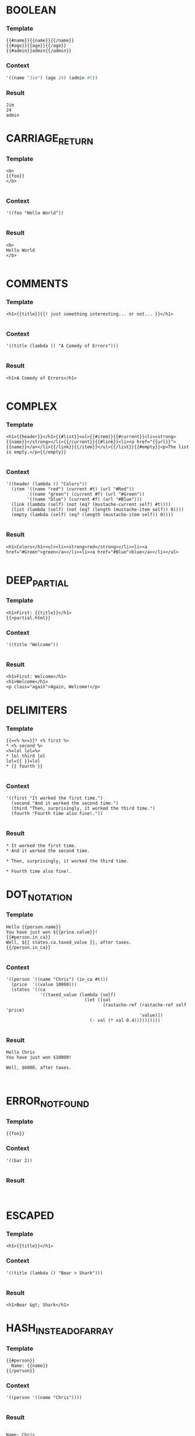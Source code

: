 
* BOOLEAN
*** Template
#+BEGIN_EXAMPLE
{{#name}}{{name}}{{/name}}
{{#age}}{{age}}{{/age}}
{{#admin}}admin{{/admin}}
#+END_EXAMPLE
*** Context
#+BEGIN_SRC scheme
'((name "Jim") (age 24) (admin #t))

#+END_SRC
*** Result
#+BEGIN_EXAMPLE
Jim
24
admin
#+END_EXAMPLE


* CARRIAGE_RETURN
*** Template
#+BEGIN_EXAMPLE
<b>
{{foo}}
</b>

#+END_EXAMPLE
*** Context
#+BEGIN_SRC racket
'((foo "Hello World"))

#+END_SRC
*** Result
#+BEGIN_EXAMPLE
<b>
Hello World
</b>

#+END_EXAMPLE


* COMMENTS
*** Template
#+BEGIN_EXAMPLE
<h1>{{title}}{{! just something interesting... or not... }}</h1>

#+END_EXAMPLE
*** Context
#+BEGIN_SRC racket
'((title (lambda () "A Comedy of Errors")))

#+END_SRC
*** Result
#+BEGIN_EXAMPLE
<h1>A Comedy of Errors</h1>

#+END_EXAMPLE


* COMPLEX
*** Template
#+BEGIN_EXAMPLE
<h1>{{header}}</h1>{{#list}}<ul>{{#item}}{{#current}}<li><strong>{{name}}</strong></li>{{/current}}{{#link}}<li><a href="{{url}}">{{name}}</a></li>{{/link}}{{/item}}</ul>{{/list}}{{#empty}}<p>The list is empty.</p>{{/empty}}

#+END_EXAMPLE
*** Context
#+BEGIN_SRC racket
'((header (lambda () "Colors"))
  (item '((name "red") (current #t) (url "#Red"))
        '((name "green") (current #f) (url "#Green"))
        '((name "blue") (current #f) (url "#Blue")))
  (link (lambda (self) (not (eq? (mustache-current self) #t))))
  (list (lambda (self) (not (eq? (length (mustache-item self)) 0))))
  (empty (lambda (self) (eq? (length (mustache-item self)) 0))))

#+END_SRC
*** Result
#+BEGIN_EXAMPLE
<h1>Colors</h1><ul><li><strong>red</strong></li><li><a href="#Green">green</a></li><li><a href="#Blue">blue</a></li></ul>

#+END_EXAMPLE


* DEEP_PARTIAL
*** Template
#+BEGIN_EXAMPLE
<h1>First: {{title}}</h1>
{{>partial.html}}
#+END_EXAMPLE
*** Context
#+BEGIN_SRC racket
'((title "Welcome"))

#+END_SRC
*** Result
#+BEGIN_EXAMPLE
<h1>First: Welcome</h1>
<h1>Welcome</h1>
<p class="again">Again, Welcome!</p>
#+END_EXAMPLE


* DELIMITERS
*** Template
#+BEGIN_EXAMPLE
{{=<% %>=}}* <% first %>
* <% second %>
<%=lol lol=%>
* lol third lol
lol={{ }}=lol
* {{ fourth }}

#+END_EXAMPLE
*** Context
#+BEGIN_SRC racket
'((first "It worked the first time.")
  (second "And it worked the second time.")
  (third "Then, surprisingly, it worked the third time.")
  (fourth "Fourth time also fine!."))

#+END_SRC
*** Result
#+BEGIN_EXAMPLE
* It worked the first time.
* And it worked the second time.

* Then, surprisingly, it worked the third time.

* Fourth time also fine!.
#+END_EXAMPLE


* DOT_NOTATION
*** Template
#+BEGIN_EXAMPLE
Hello {{person.name}}
You have just won ${{price.value}}!
{{#person.in_ca}}
Well, ${{ states.ca.taxed_value }}, after taxes.
{{/person.in_ca}}

#+END_EXAMPLE
*** Context
#+BEGIN_SRC racket
'((person '((name "Chris") (in_ca #t)))
  (price  '((value 10000)))
  (states '((ca
             '((taxed_value (lambda (self)
                              (let ([val
                                     (rastache-ref (rastache-ref self 'price)
                                                   'value)])
                                (- val (* val 0.4))))))))))

#+END_SRC
*** Result
#+BEGIN_EXAMPLE
Hello Chris
You have just won $10000!

Well, $6000, after taxes.


#+END_EXAMPLE


* ERROR_NOT_FOUND
*** Template
#+BEGIN_EXAMPLE
{{foo}}
#+END_EXAMPLE
*** Context
#+BEGIN_SRC racket
'((bar 2))

#+END_SRC
*** Result
#+BEGIN_EXAMPLE

#+END_EXAMPLE


* ESCAPED
*** Template
#+BEGIN_EXAMPLE
<h1>{{title}}</h1>
#+END_EXAMPLE
*** Context
#+BEGIN_SRC racket
'((title (lambda () "Bear > Shark")))

#+END_SRC
*** Result
#+BEGIN_EXAMPLE
<h1>Bear &gt; Shark</h1>
#+END_EXAMPLE


* HASH_INSTEAD_OF_ARRAY
*** Template
#+BEGIN_EXAMPLE
{{#person}}
  Name: {{name}}
{{/person}}
#+END_EXAMPLE
*** Context
#+BEGIN_SRC racket
'((person '((name "Chris"))))

#+END_SRC
*** Result
#+BEGIN_EXAMPLE

  Name: Chris

#+END_EXAMPLE


* INVERTED
*** Template
#+BEGIN_EXAMPLE
{{#admin}}Admin.{{/admin}}
{{^admin}}Not Admin.{{/admin}}
{{#person}}Hi {{name}}!{{/person}}

#+END_EXAMPLE
*** Context
#+BEGIN_SRC racket
'((admin #f)
  (person
   '((name "Jim"))))

#+END_SRC
*** Result
#+BEGIN_EXAMPLE

Not Admin.
Hi Jim!

#+END_EXAMPLE


* PARTIAL
*** Template
#+BEGIN_EXAMPLE
<h1>{{title}}</h1>
{{>inner_partial.html}}
#+END_EXAMPLE
*** Context
#+BEGIN_SRC racket
'((title "Welcome"))

#+END_SRC
*** Result
#+BEGIN_EXAMPLE
<h1>Welcome</h1>
<p class="again">Again, Welcome!</p>
#+END_EXAMPLE


* RECURSION_WITH_SAME_NAMES
*** Template
#+BEGIN_EXAMPLE
{{ name }}
{{ description }}
{{#terms}}
  {{name}}
  {{index}}{{/terms}}

#+END_EXAMPLE
*** Context
#+BEGIN_SRC racket
'((name "name")
  (description "desc")
  (terms
    '((name "t1") (index 0))
    '((name "t2") (index 1))))

#+END_SRC
*** Result
#+BEGIN_EXAMPLE
name
desc

  t1
  0
  t2
  1

#+END_EXAMPLE


* REUSE_OF_ENUMERABLES
*** Template
#+BEGIN_EXAMPLE
{{#terms}}
  {{name}}
  {{index}}{{/terms}}{{#terms}}
  {{name}}
  {{index}}{{/terms}}

#+END_EXAMPLE
*** Context
#+BEGIN_SRC racket
'((terms
    '((name "t1") (index 0))
    '((name "t2") (index 1)))

#+END_SRC
*** Result
#+BEGIN_EXAMPLE

  t1
  0
  t2
  1
  t1
  0
  t2
  1

#+END_EXAMPLE


* SIMPLE
*** Template
#+BEGIN_EXAMPLE
Hello {{name}}
You have just won ${{value}}!
{{#in_ca}}
Well, ${{ taxed_value }}, after taxes.
{{/in_ca}}
Love, {{owner}}

#+END_EXAMPLE
*** Context
#+BEGIN_SRC racket
'((name "Chris")
  (value 10000)
  (taxed_value (lambda (self)
                 (let ([val (rastache-ref self 'value)])
                   (- val (* val 0.4)))))
  (in_ca #t)
  (owner null))

#+END_SRC
*** Result
#+BEGIN_EXAMPLE
Hello Chris
You have just won $10000!

Well, $6000, after taxes.

Love, 

#+END_EXAMPLE


* TENTHOUSAND
*** Template
#+BEGIN_EXAMPLE
{{#foo}}{{value}}
{{/foo}}

#+END_EXAMPLE
*** Context
#+BEGIN_SRC racket
((lambda () (build-vector 1000 add1)))

#+END_SRC
*** Result
#+BEGIN_EXAMPLE
0
1
2
3
4
5
6
7
8
9
10
11
12
13
14
15
16
17
18
19
20
21
22
23
24
25
26
27
28
29
30
31
32
33
34
35
36
37
38
39
40
41
42
43
44
45
46
47
48
49
50
51
52
53
54
55
56
57
58
59
60
61
62
63
64
65
66
67
68
69
70
71
72
73
74
75
76
77
78
79
80
81
82
83
84
85
86
87
88
89
90
91
92
93
94
95
96
97
98
99
100
101
102
103
104
105
106
107
108
109
110
111
112
113
114
115
116
117
118
119
120
121
122
123
124
125
126
127
128
129
130
131
132
133
134
135
136
137
138
139
140
141
142
143
144
145
146
147
148
149
150
151
152
153
154
155
156
157
158
159
160
161
162
163
164
165
166
167
168
169
170
171
172
173
174
175
176
177
178
179
180
181
182
183
184
185
186
187
188
189
190
191
192
193
194
195
196
197
198
199
200
201
202
203
204
205
206
207
208
209
210
211
212
213
214
215
216
217
218
219
220
221
222
223
224
225
226
227
228
229
230
231
232
233
234
235
236
237
238
239
240
241
242
243
244
245
246
247
248
249
250
251
252
253
254
255
256
257
258
259
260
261
262
263
264
265
266
267
268
269
270
271
272
273
274
275
276
277
278
279
280
281
282
283
284
285
286
287
288
289
290
291
292
293
294
295
296
297
298
299
300
301
302
303
304
305
306
307
308
309
310
311
312
313
314
315
316
317
318
319
320
321
322
323
324
325
326
327
328
329
330
331
332
333
334
335
336
337
338
339
340
341
342
343
344
345
346
347
348
349
350
351
352
353
354
355
356
357
358
359
360
361
362
363
364
365
366
367
368
369
370
371
372
373
374
375
376
377
378
379
380
381
382
383
384
385
386
387
388
389
390
391
392
393
394
395
396
397
398
399
400
401
402
403
404
405
406
407
408
409
410
411
412
413
414
415
416
417
418
419
420
421
422
423
424
425
426
427
428
429
430
431
432
433
434
435
436
437
438
439
440
441
442
443
444
445
446
447
448
449
450
451
452
453
454
455
456
457
458
459
460
461
462
463
464
465
466
467
468
469
470
471
472
473
474
475
476
477
478
479
480
481
482
483
484
485
486
487
488
489
490
491
492
493
494
495
496
497
498
499
500
501
502
503
504
505
506
507
508
509
510
511
512
513
514
515
516
517
518
519
520
521
522
523
524
525
526
527
528
529
530
531
532
533
534
535
536
537
538
539
540
541
542
543
544
545
546
547
548
549
550
551
552
553
554
555
556
557
558
559
560
561
562
563
564
565
566
567
568
569
570
571
572
573
574
575
576
577
578
579
580
581
582
583
584
585
586
587
588
589
590
591
592
593
594
595
596
597
598
599
600
601
602
603
604
605
606
607
608
609
610
611
612
613
614
615
616
617
618
619
620
621
622
623
624
625
626
627
628
629
630
631
632
633
634
635
636
637
638
639
640
641
642
643
644
645
646
647
648
649
650
651
652
653
654
655
656
657
658
659
660
661
662
663
664
665
666
667
668
669
670
671
672
673
674
675
676
677
678
679
680
681
682
683
684
685
686
687
688
689
690
691
692
693
694
695
696
697
698
699
700
701
702
703
704
705
706
707
708
709
710
711
712
713
714
715
716
717
718
719
720
721
722
723
724
725
726
727
728
729
730
731
732
733
734
735
736
737
738
739
740
741
742
743
744
745
746
747
748
749
750
751
752
753
754
755
756
757
758
759
760
761
762
763
764
765
766
767
768
769
770
771
772
773
774
775
776
777
778
779
780
781
782
783
784
785
786
787
788
789
790
791
792
793
794
795
796
797
798
799
800
801
802
803
804
805
806
807
808
809
810
811
812
813
814
815
816
817
818
819
820
821
822
823
824
825
826
827
828
829
830
831
832
833
834
835
836
837
838
839
840
841
842
843
844
845
846
847
848
849
850
851
852
853
854
855
856
857
858
859
860
861
862
863
864
865
866
867
868
869
870
871
872
873
874
875
876
877
878
879
880
881
882
883
884
885
886
887
888
889
890
891
892
893
894
895
896
897
898
899
900
901
902
903
904
905
906
907
908
909
910
911
912
913
914
915
916
917
918
919
920
921
922
923
924
925
926
927
928
929
930
931
932
933
934
935
936
937
938
939
940
941
942
943
944
945
946
947
948
949
950
951
952
953
954
955
956
957
958
959
960
961
962
963
964
965
966
967
968
969
970
971
972
973
974
975
976
977
978
979
980
981
982
983
984
985
986
987
988
989
990
991
992
993
994
995
996
997
998
999
1000
1001
1002
1003
1004
1005
1006
1007
1008
1009
1010
1011
1012
1013
1014
1015
1016
1017
1018
1019
1020
1021
1022
1023
1024
1025
1026
1027
1028
1029
1030
1031
1032
1033
1034
1035
1036
1037
1038
1039
1040
1041
1042
1043
1044
1045
1046
1047
1048
1049
1050
1051
1052
1053
1054
1055
1056
1057
1058
1059
1060
1061
1062
1063
1064
1065
1066
1067
1068
1069
1070
1071
1072
1073
1074
1075
1076
1077
1078
1079
1080
1081
1082
1083
1084
1085
1086
1087
1088
1089
1090
1091
1092
1093
1094
1095
1096
1097
1098
1099
1100
1101
1102
1103
1104
1105
1106
1107
1108
1109
1110
1111
1112
1113
1114
1115
1116
1117
1118
1119
1120
1121
1122
1123
1124
1125
1126
1127
1128
1129
1130
1131
1132
1133
1134
1135
1136
1137
1138
1139
1140
1141
1142
1143
1144
1145
1146
1147
1148
1149
1150
1151
1152
1153
1154
1155
1156
1157
1158
1159
1160
1161
1162
1163
1164
1165
1166
1167
1168
1169
1170
1171
1172
1173
1174
1175
1176
1177
1178
1179
1180
1181
1182
1183
1184
1185
1186
1187
1188
1189
1190
1191
1192
1193
1194
1195
1196
1197
1198
1199
1200
1201
1202
1203
1204
1205
1206
1207
1208
1209
1210
1211
1212
1213
1214
1215
1216
1217
1218
1219
1220
1221
1222
1223
1224
1225
1226
1227
1228
1229
1230
1231
1232
1233
1234
1235
1236
1237
1238
1239
1240
1241
1242
1243
1244
1245
1246
1247
1248
1249
1250
1251
1252
1253
1254
1255
1256
1257
1258
1259
1260
1261
1262
1263
1264
1265
1266
1267
1268
1269
1270
1271
1272
1273
1274
1275
1276
1277
1278
1279
1280
1281
1282
1283
1284
1285
1286
1287
1288
1289
1290
1291
1292
1293
1294
1295
1296
1297
1298
1299
1300
1301
1302
1303
1304
1305
1306
1307
1308
1309
1310
1311
1312
1313
1314
1315
1316
1317
1318
1319
1320
1321
1322
1323
1324
1325
1326
1327
1328
1329
1330
1331
1332
1333
1334
1335
1336
1337
1338
1339
1340
1341
1342
1343
1344
1345
1346
1347
1348
1349
1350
1351
1352
1353
1354
1355
1356
1357
1358
1359
1360
1361
1362
1363
1364
1365
1366
1367
1368
1369
1370
1371
1372
1373
1374
1375
1376
1377
1378
1379
1380
1381
1382
1383
1384
1385
1386
1387
1388
1389
1390
1391
1392
1393
1394
1395
1396
1397
1398
1399
1400
1401
1402
1403
1404
1405
1406
1407
1408
1409
1410
1411
1412
1413
1414
1415
1416
1417
1418
1419
1420
1421
1422
1423
1424
1425
1426
1427
1428
1429
1430
1431
1432
1433
1434
1435
1436
1437
1438
1439
1440
1441
1442
1443
1444
1445
1446
1447
1448
1449
1450
1451
1452
1453
1454
1455
1456
1457
1458
1459
1460
1461
1462
1463
1464
1465
1466
1467
1468
1469
1470
1471
1472
1473
1474
1475
1476
1477
1478
1479
1480
1481
1482
1483
1484
1485
1486
1487
1488
1489
1490
1491
1492
1493
1494
1495
1496
1497
1498
1499
1500
1501
1502
1503
1504
1505
1506
1507
1508
1509
1510
1511
1512
1513
1514
1515
1516
1517
1518
1519
1520
1521
1522
1523
1524
1525
1526
1527
1528
1529
1530
1531
1532
1533
1534
1535
1536
1537
1538
1539
1540
1541
1542
1543
1544
1545
1546
1547
1548
1549
1550
1551
1552
1553
1554
1555
1556
1557
1558
1559
1560
1561
1562
1563
1564
1565
1566
1567
1568
1569
1570
1571
1572
1573
1574
1575
1576
1577
1578
1579
1580
1581
1582
1583
1584
1585
1586
1587
1588
1589
1590
1591
1592
1593
1594
1595
1596
1597
1598
1599
1600
1601
1602
1603
1604
1605
1606
1607
1608
1609
1610
1611
1612
1613
1614
1615
1616
1617
1618
1619
1620
1621
1622
1623
1624
1625
1626
1627
1628
1629
1630
1631
1632
1633
1634
1635
1636
1637
1638
1639
1640
1641
1642
1643
1644
1645
1646
1647
1648
1649
1650
1651
1652
1653
1654
1655
1656
1657
1658
1659
1660
1661
1662
1663
1664
1665
1666
1667
1668
1669
1670
1671
1672
1673
1674
1675
1676
1677
1678
1679
1680
1681
1682
1683
1684
1685
1686
1687
1688
1689
1690
1691
1692
1693
1694
1695
1696
1697
1698
1699
1700
1701
1702
1703
1704
1705
1706
1707
1708
1709
1710
1711
1712
1713
1714
1715
1716
1717
1718
1719
1720
1721
1722
1723
1724
1725
1726
1727
1728
1729
1730
1731
1732
1733
1734
1735
1736
1737
1738
1739
1740
1741
1742
1743
1744
1745
1746
1747
1748
1749
1750
1751
1752
1753
1754
1755
1756
1757
1758
1759
1760
1761
1762
1763
1764
1765
1766
1767
1768
1769
1770
1771
1772
1773
1774
1775
1776
1777
1778
1779
1780
1781
1782
1783
1784
1785
1786
1787
1788
1789
1790
1791
1792
1793
1794
1795
1796
1797
1798
1799
1800
1801
1802
1803
1804
1805
1806
1807
1808
1809
1810
1811
1812
1813
1814
1815
1816
1817
1818
1819
1820
1821
1822
1823
1824
1825
1826
1827
1828
1829
1830
1831
1832
1833
1834
1835
1836
1837
1838
1839
1840
1841
1842
1843
1844
1845
1846
1847
1848
1849
1850
1851
1852
1853
1854
1855
1856
1857
1858
1859
1860
1861
1862
1863
1864
1865
1866
1867
1868
1869
1870
1871
1872
1873
1874
1875
1876
1877
1878
1879
1880
1881
1882
1883
1884
1885
1886
1887
1888
1889
1890
1891
1892
1893
1894
1895
1896
1897
1898
1899
1900
1901
1902
1903
1904
1905
1906
1907
1908
1909
1910
1911
1912
1913
1914
1915
1916
1917
1918
1919
1920
1921
1922
1923
1924
1925
1926
1927
1928
1929
1930
1931
1932
1933
1934
1935
1936
1937
1938
1939
1940
1941
1942
1943
1944
1945
1946
1947
1948
1949
1950
1951
1952
1953
1954
1955
1956
1957
1958
1959
1960
1961
1962
1963
1964
1965
1966
1967
1968
1969
1970
1971
1972
1973
1974
1975
1976
1977
1978
1979
1980
1981
1982
1983
1984
1985
1986
1987
1988
1989
1990
1991
1992
1993
1994
1995
1996
1997
1998
1999
2000
2001
2002
2003
2004
2005
2006
2007
2008
2009
2010
2011
2012
2013
2014
2015
2016
2017
2018
2019
2020
2021
2022
2023
2024
2025
2026
2027
2028
2029
2030
2031
2032
2033
2034
2035
2036
2037
2038
2039
2040
2041
2042
2043
2044
2045
2046
2047
2048
2049
2050
2051
2052
2053
2054
2055
2056
2057
2058
2059
2060
2061
2062
2063
2064
2065
2066
2067
2068
2069
2070
2071
2072
2073
2074
2075
2076
2077
2078
2079
2080
2081
2082
2083
2084
2085
2086
2087
2088
2089
2090
2091
2092
2093
2094
2095
2096
2097
2098
2099
2100
2101
2102
2103
2104
2105
2106
2107
2108
2109
2110
2111
2112
2113
2114
2115
2116
2117
2118
2119
2120
2121
2122
2123
2124
2125
2126
2127
2128
2129
2130
2131
2132
2133
2134
2135
2136
2137
2138
2139
2140
2141
2142
2143
2144
2145
2146
2147
2148
2149
2150
2151
2152
2153
2154
2155
2156
2157
2158
2159
2160
2161
2162
2163
2164
2165
2166
2167
2168
2169
2170
2171
2172
2173
2174
2175
2176
2177
2178
2179
2180
2181
2182
2183
2184
2185
2186
2187
2188
2189
2190
2191
2192
2193
2194
2195
2196
2197
2198
2199
2200
2201
2202
2203
2204
2205
2206
2207
2208
2209
2210
2211
2212
2213
2214
2215
2216
2217
2218
2219
2220
2221
2222
2223
2224
2225
2226
2227
2228
2229
2230
2231
2232
2233
2234
2235
2236
2237
2238
2239
2240
2241
2242
2243
2244
2245
2246
2247
2248
2249
2250
2251
2252
2253
2254
2255
2256
2257
2258
2259
2260
2261
2262
2263
2264
2265
2266
2267
2268
2269
2270
2271
2272
2273
2274
2275
2276
2277
2278
2279
2280
2281
2282
2283
2284
2285
2286
2287
2288
2289
2290
2291
2292
2293
2294
2295
2296
2297
2298
2299
2300
2301
2302
2303
2304
2305
2306
2307
2308
2309
2310
2311
2312
2313
2314
2315
2316
2317
2318
2319
2320
2321
2322
2323
2324
2325
2326
2327
2328
2329
2330
2331
2332
2333
2334
2335
2336
2337
2338
2339
2340
2341
2342
2343
2344
2345
2346
2347
2348
2349
2350
2351
2352
2353
2354
2355
2356
2357
2358
2359
2360
2361
2362
2363
2364
2365
2366
2367
2368
2369
2370
2371
2372
2373
2374
2375
2376
2377
2378
2379
2380
2381
2382
2383
2384
2385
2386
2387
2388
2389
2390
2391
2392
2393
2394
2395
2396
2397
2398
2399
2400
2401
2402
2403
2404
2405
2406
2407
2408
2409
2410
2411
2412
2413
2414
2415
2416
2417
2418
2419
2420
2421
2422
2423
2424
2425
2426
2427
2428
2429
2430
2431
2432
2433
2434
2435
2436
2437
2438
2439
2440
2441
2442
2443
2444
2445
2446
2447
2448
2449
2450
2451
2452
2453
2454
2455
2456
2457
2458
2459
2460
2461
2462
2463
2464
2465
2466
2467
2468
2469
2470
2471
2472
2473
2474
2475
2476
2477
2478
2479
2480
2481
2482
2483
2484
2485
2486
2487
2488
2489
2490
2491
2492
2493
2494
2495
2496
2497
2498
2499
2500
2501
2502
2503
2504
2505
2506
2507
2508
2509
2510
2511
2512
2513
2514
2515
2516
2517
2518
2519
2520
2521
2522
2523
2524
2525
2526
2527
2528
2529
2530
2531
2532
2533
2534
2535
2536
2537
2538
2539
2540
2541
2542
2543
2544
2545
2546
2547
2548
2549
2550
2551
2552
2553
2554
2555
2556
2557
2558
2559
2560
2561
2562
2563
2564
2565
2566
2567
2568
2569
2570
2571
2572
2573
2574
2575
2576
2577
2578
2579
2580
2581
2582
2583
2584
2585
2586
2587
2588
2589
2590
2591
2592
2593
2594
2595
2596
2597
2598
2599
2600
2601
2602
2603
2604
2605
2606
2607
2608
2609
2610
2611
2612
2613
2614
2615
2616
2617
2618
2619
2620
2621
2622
2623
2624
2625
2626
2627
2628
2629
2630
2631
2632
2633
2634
2635
2636
2637
2638
2639
2640
2641
2642
2643
2644
2645
2646
2647
2648
2649
2650
2651
2652
2653
2654
2655
2656
2657
2658
2659
2660
2661
2662
2663
2664
2665
2666
2667
2668
2669
2670
2671
2672
2673
2674
2675
2676
2677
2678
2679
2680
2681
2682
2683
2684
2685
2686
2687
2688
2689
2690
2691
2692
2693
2694
2695
2696
2697
2698
2699
2700
2701
2702
2703
2704
2705
2706
2707
2708
2709
2710
2711
2712
2713
2714
2715
2716
2717
2718
2719
2720
2721
2722
2723
2724
2725
2726
2727
2728
2729
2730
2731
2732
2733
2734
2735
2736
2737
2738
2739
2740
2741
2742
2743
2744
2745
2746
2747
2748
2749
2750
2751
2752
2753
2754
2755
2756
2757
2758
2759
2760
2761
2762
2763
2764
2765
2766
2767
2768
2769
2770
2771
2772
2773
2774
2775
2776
2777
2778
2779
2780
2781
2782
2783
2784
2785
2786
2787
2788
2789
2790
2791
2792
2793
2794
2795
2796
2797
2798
2799
2800
2801
2802
2803
2804
2805
2806
2807
2808
2809
2810
2811
2812
2813
2814
2815
2816
2817
2818
2819
2820
2821
2822
2823
2824
2825
2826
2827
2828
2829
2830
2831
2832
2833
2834
2835
2836
2837
2838
2839
2840
2841
2842
2843
2844
2845
2846
2847
2848
2849
2850
2851
2852
2853
2854
2855
2856
2857
2858
2859
2860
2861
2862
2863
2864
2865
2866
2867
2868
2869
2870
2871
2872
2873
2874
2875
2876
2877
2878
2879
2880
2881
2882
2883
2884
2885
2886
2887
2888
2889
2890
2891
2892
2893
2894
2895
2896
2897
2898
2899
2900
2901
2902
2903
2904
2905
2906
2907
2908
2909
2910
2911
2912
2913
2914
2915
2916
2917
2918
2919
2920
2921
2922
2923
2924
2925
2926
2927
2928
2929
2930
2931
2932
2933
2934
2935
2936
2937
2938
2939
2940
2941
2942
2943
2944
2945
2946
2947
2948
2949
2950
2951
2952
2953
2954
2955
2956
2957
2958
2959
2960
2961
2962
2963
2964
2965
2966
2967
2968
2969
2970
2971
2972
2973
2974
2975
2976
2977
2978
2979
2980
2981
2982
2983
2984
2985
2986
2987
2988
2989
2990
2991
2992
2993
2994
2995
2996
2997
2998
2999
3000
3001
3002
3003
3004
3005
3006
3007
3008
3009
3010
3011
3012
3013
3014
3015
3016
3017
3018
3019
3020
3021
3022
3023
3024
3025
3026
3027
3028
3029
3030
3031
3032
3033
3034
3035
3036
3037
3038
3039
3040
3041
3042
3043
3044
3045
3046
3047
3048
3049
3050
3051
3052
3053
3054
3055
3056
3057
3058
3059
3060
3061
3062
3063
3064
3065
3066
3067
3068
3069
3070
3071
3072
3073
3074
3075
3076
3077
3078
3079
3080
3081
3082
3083
3084
3085
3086
3087
3088
3089
3090
3091
3092
3093
3094
3095
3096
3097
3098
3099
3100
3101
3102
3103
3104
3105
3106
3107
3108
3109
3110
3111
3112
3113
3114
3115
3116
3117
3118
3119
3120
3121
3122
3123
3124
3125
3126
3127
3128
3129
3130
3131
3132
3133
3134
3135
3136
3137
3138
3139
3140
3141
3142
3143
3144
3145
3146
3147
3148
3149
3150
3151
3152
3153
3154
3155
3156
3157
3158
3159
3160
3161
3162
3163
3164
3165
3166
3167
3168
3169
3170
3171
3172
3173
3174
3175
3176
3177
3178
3179
3180
3181
3182
3183
3184
3185
3186
3187
3188
3189
3190
3191
3192
3193
3194
3195
3196
3197
3198
3199
3200
3201
3202
3203
3204
3205
3206
3207
3208
3209
3210
3211
3212
3213
3214
3215
3216
3217
3218
3219
3220
3221
3222
3223
3224
3225
3226
3227
3228
3229
3230
3231
3232
3233
3234
3235
3236
3237
3238
3239
3240
3241
3242
3243
3244
3245
3246
3247
3248
3249
3250
3251
3252
3253
3254
3255
3256
3257
3258
3259
3260
3261
3262
3263
3264
3265
3266
3267
3268
3269
3270
3271
3272
3273
3274
3275
3276
3277
3278
3279
3280
3281
3282
3283
3284
3285
3286
3287
3288
3289
3290
3291
3292
3293
3294
3295
3296
3297
3298
3299
3300
3301
3302
3303
3304
3305
3306
3307
3308
3309
3310
3311
3312
3313
3314
3315
3316
3317
3318
3319
3320
3321
3322
3323
3324
3325
3326
3327
3328
3329
3330
3331
3332
3333
3334
3335
3336
3337
3338
3339
3340
3341
3342
3343
3344
3345
3346
3347
3348
3349
3350
3351
3352
3353
3354
3355
3356
3357
3358
3359
3360
3361
3362
3363
3364
3365
3366
3367
3368
3369
3370
3371
3372
3373
3374
3375
3376
3377
3378
3379
3380
3381
3382
3383
3384
3385
3386
3387
3388
3389
3390
3391
3392
3393
3394
3395
3396
3397
3398
3399
3400
3401
3402
3403
3404
3405
3406
3407
3408
3409
3410
3411
3412
3413
3414
3415
3416
3417
3418
3419
3420
3421
3422
3423
3424
3425
3426
3427
3428
3429
3430
3431
3432
3433
3434
3435
3436
3437
3438
3439
3440
3441
3442
3443
3444
3445
3446
3447
3448
3449
3450
3451
3452
3453
3454
3455
3456
3457
3458
3459
3460
3461
3462
3463
3464
3465
3466
3467
3468
3469
3470
3471
3472
3473
3474
3475
3476
3477
3478
3479
3480
3481
3482
3483
3484
3485
3486
3487
3488
3489
3490
3491
3492
3493
3494
3495
3496
3497
3498
3499
3500
3501
3502
3503
3504
3505
3506
3507
3508
3509
3510
3511
3512
3513
3514
3515
3516
3517
3518
3519
3520
3521
3522
3523
3524
3525
3526
3527
3528
3529
3530
3531
3532
3533
3534
3535
3536
3537
3538
3539
3540
3541
3542
3543
3544
3545
3546
3547
3548
3549
3550
3551
3552
3553
3554
3555
3556
3557
3558
3559
3560
3561
3562
3563
3564
3565
3566
3567
3568
3569
3570
3571
3572
3573
3574
3575
3576
3577
3578
3579
3580
3581
3582
3583
3584
3585
3586
3587
3588
3589
3590
3591
3592
3593
3594
3595
3596
3597
3598
3599
3600
3601
3602
3603
3604
3605
3606
3607
3608
3609
3610
3611
3612
3613
3614
3615
3616
3617
3618
3619
3620
3621
3622
3623
3624
3625
3626
3627
3628
3629
3630
3631
3632
3633
3634
3635
3636
3637
3638
3639
3640
3641
3642
3643
3644
3645
3646
3647
3648
3649
3650
3651
3652
3653
3654
3655
3656
3657
3658
3659
3660
3661
3662
3663
3664
3665
3666
3667
3668
3669
3670
3671
3672
3673
3674
3675
3676
3677
3678
3679
3680
3681
3682
3683
3684
3685
3686
3687
3688
3689
3690
3691
3692
3693
3694
3695
3696
3697
3698
3699
3700
3701
3702
3703
3704
3705
3706
3707
3708
3709
3710
3711
3712
3713
3714
3715
3716
3717
3718
3719
3720
3721
3722
3723
3724
3725
3726
3727
3728
3729
3730
3731
3732
3733
3734
3735
3736
3737
3738
3739
3740
3741
3742
3743
3744
3745
3746
3747
3748
3749
3750
3751
3752
3753
3754
3755
3756
3757
3758
3759
3760
3761
3762
3763
3764
3765
3766
3767
3768
3769
3770
3771
3772
3773
3774
3775
3776
3777
3778
3779
3780
3781
3782
3783
3784
3785
3786
3787
3788
3789
3790
3791
3792
3793
3794
3795
3796
3797
3798
3799
3800
3801
3802
3803
3804
3805
3806
3807
3808
3809
3810
3811
3812
3813
3814
3815
3816
3817
3818
3819
3820
3821
3822
3823
3824
3825
3826
3827
3828
3829
3830
3831
3832
3833
3834
3835
3836
3837
3838
3839
3840
3841
3842
3843
3844
3845
3846
3847
3848
3849
3850
3851
3852
3853
3854
3855
3856
3857
3858
3859
3860
3861
3862
3863
3864
3865
3866
3867
3868
3869
3870
3871
3872
3873
3874
3875
3876
3877
3878
3879
3880
3881
3882
3883
3884
3885
3886
3887
3888
3889
3890
3891
3892
3893
3894
3895
3896
3897
3898
3899
3900
3901
3902
3903
3904
3905
3906
3907
3908
3909
3910
3911
3912
3913
3914
3915
3916
3917
3918
3919
3920
3921
3922
3923
3924
3925
3926
3927
3928
3929
3930
3931
3932
3933
3934
3935
3936
3937
3938
3939
3940
3941
3942
3943
3944
3945
3946
3947
3948
3949
3950
3951
3952
3953
3954
3955
3956
3957
3958
3959
3960
3961
3962
3963
3964
3965
3966
3967
3968
3969
3970
3971
3972
3973
3974
3975
3976
3977
3978
3979
3980
3981
3982
3983
3984
3985
3986
3987
3988
3989
3990
3991
3992
3993
3994
3995
3996
3997
3998
3999
4000
4001
4002
4003
4004
4005
4006
4007
4008
4009
4010
4011
4012
4013
4014
4015
4016
4017
4018
4019
4020
4021
4022
4023
4024
4025
4026
4027
4028
4029
4030
4031
4032
4033
4034
4035
4036
4037
4038
4039
4040
4041
4042
4043
4044
4045
4046
4047
4048
4049
4050
4051
4052
4053
4054
4055
4056
4057
4058
4059
4060
4061
4062
4063
4064
4065
4066
4067
4068
4069
4070
4071
4072
4073
4074
4075
4076
4077
4078
4079
4080
4081
4082
4083
4084
4085
4086
4087
4088
4089
4090
4091
4092
4093
4094
4095
4096
4097
4098
4099
4100
4101
4102
4103
4104
4105
4106
4107
4108
4109
4110
4111
4112
4113
4114
4115
4116
4117
4118
4119
4120
4121
4122
4123
4124
4125
4126
4127
4128
4129
4130
4131
4132
4133
4134
4135
4136
4137
4138
4139
4140
4141
4142
4143
4144
4145
4146
4147
4148
4149
4150
4151
4152
4153
4154
4155
4156
4157
4158
4159
4160
4161
4162
4163
4164
4165
4166
4167
4168
4169
4170
4171
4172
4173
4174
4175
4176
4177
4178
4179
4180
4181
4182
4183
4184
4185
4186
4187
4188
4189
4190
4191
4192
4193
4194
4195
4196
4197
4198
4199
4200
4201
4202
4203
4204
4205
4206
4207
4208
4209
4210
4211
4212
4213
4214
4215
4216
4217
4218
4219
4220
4221
4222
4223
4224
4225
4226
4227
4228
4229
4230
4231
4232
4233
4234
4235
4236
4237
4238
4239
4240
4241
4242
4243
4244
4245
4246
4247
4248
4249
4250
4251
4252
4253
4254
4255
4256
4257
4258
4259
4260
4261
4262
4263
4264
4265
4266
4267
4268
4269
4270
4271
4272
4273
4274
4275
4276
4277
4278
4279
4280
4281
4282
4283
4284
4285
4286
4287
4288
4289
4290
4291
4292
4293
4294
4295
4296
4297
4298
4299
4300
4301
4302
4303
4304
4305
4306
4307
4308
4309
4310
4311
4312
4313
4314
4315
4316
4317
4318
4319
4320
4321
4322
4323
4324
4325
4326
4327
4328
4329
4330
4331
4332
4333
4334
4335
4336
4337
4338
4339
4340
4341
4342
4343
4344
4345
4346
4347
4348
4349
4350
4351
4352
4353
4354
4355
4356
4357
4358
4359
4360
4361
4362
4363
4364
4365
4366
4367
4368
4369
4370
4371
4372
4373
4374
4375
4376
4377
4378
4379
4380
4381
4382
4383
4384
4385
4386
4387
4388
4389
4390
4391
4392
4393
4394
4395
4396
4397
4398
4399
4400
4401
4402
4403
4404
4405
4406
4407
4408
4409
4410
4411
4412
4413
4414
4415
4416
4417
4418
4419
4420
4421
4422
4423
4424
4425
4426
4427
4428
4429
4430
4431
4432
4433
4434
4435
4436
4437
4438
4439
4440
4441
4442
4443
4444
4445
4446
4447
4448
4449
4450
4451
4452
4453
4454
4455
4456
4457
4458
4459
4460
4461
4462
4463
4464
4465
4466
4467
4468
4469
4470
4471
4472
4473
4474
4475
4476
4477
4478
4479
4480
4481
4482
4483
4484
4485
4486
4487
4488
4489
4490
4491
4492
4493
4494
4495
4496
4497
4498
4499
4500
4501
4502
4503
4504
4505
4506
4507
4508
4509
4510
4511
4512
4513
4514
4515
4516
4517
4518
4519
4520
4521
4522
4523
4524
4525
4526
4527
4528
4529
4530
4531
4532
4533
4534
4535
4536
4537
4538
4539
4540
4541
4542
4543
4544
4545
4546
4547
4548
4549
4550
4551
4552
4553
4554
4555
4556
4557
4558
4559
4560
4561
4562
4563
4564
4565
4566
4567
4568
4569
4570
4571
4572
4573
4574
4575
4576
4577
4578
4579
4580
4581
4582
4583
4584
4585
4586
4587
4588
4589
4590
4591
4592
4593
4594
4595
4596
4597
4598
4599
4600
4601
4602
4603
4604
4605
4606
4607
4608
4609
4610
4611
4612
4613
4614
4615
4616
4617
4618
4619
4620
4621
4622
4623
4624
4625
4626
4627
4628
4629
4630
4631
4632
4633
4634
4635
4636
4637
4638
4639
4640
4641
4642
4643
4644
4645
4646
4647
4648
4649
4650
4651
4652
4653
4654
4655
4656
4657
4658
4659
4660
4661
4662
4663
4664
4665
4666
4667
4668
4669
4670
4671
4672
4673
4674
4675
4676
4677
4678
4679
4680
4681
4682
4683
4684
4685
4686
4687
4688
4689
4690
4691
4692
4693
4694
4695
4696
4697
4698
4699
4700
4701
4702
4703
4704
4705
4706
4707
4708
4709
4710
4711
4712
4713
4714
4715
4716
4717
4718
4719
4720
4721
4722
4723
4724
4725
4726
4727
4728
4729
4730
4731
4732
4733
4734
4735
4736
4737
4738
4739
4740
4741
4742
4743
4744
4745
4746
4747
4748
4749
4750
4751
4752
4753
4754
4755
4756
4757
4758
4759
4760
4761
4762
4763
4764
4765
4766
4767
4768
4769
4770
4771
4772
4773
4774
4775
4776
4777
4778
4779
4780
4781
4782
4783
4784
4785
4786
4787
4788
4789
4790
4791
4792
4793
4794
4795
4796
4797
4798
4799
4800
4801
4802
4803
4804
4805
4806
4807
4808
4809
4810
4811
4812
4813
4814
4815
4816
4817
4818
4819
4820
4821
4822
4823
4824
4825
4826
4827
4828
4829
4830
4831
4832
4833
4834
4835
4836
4837
4838
4839
4840
4841
4842
4843
4844
4845
4846
4847
4848
4849
4850
4851
4852
4853
4854
4855
4856
4857
4858
4859
4860
4861
4862
4863
4864
4865
4866
4867
4868
4869
4870
4871
4872
4873
4874
4875
4876
4877
4878
4879
4880
4881
4882
4883
4884
4885
4886
4887
4888
4889
4890
4891
4892
4893
4894
4895
4896
4897
4898
4899
4900
4901
4902
4903
4904
4905
4906
4907
4908
4909
4910
4911
4912
4913
4914
4915
4916
4917
4918
4919
4920
4921
4922
4923
4924
4925
4926
4927
4928
4929
4930
4931
4932
4933
4934
4935
4936
4937
4938
4939
4940
4941
4942
4943
4944
4945
4946
4947
4948
4949
4950
4951
4952
4953
4954
4955
4956
4957
4958
4959
4960
4961
4962
4963
4964
4965
4966
4967
4968
4969
4970
4971
4972
4973
4974
4975
4976
4977
4978
4979
4980
4981
4982
4983
4984
4985
4986
4987
4988
4989
4990
4991
4992
4993
4994
4995
4996
4997
4998
4999
5000
5001
5002
5003
5004
5005
5006
5007
5008
5009
5010
5011
5012
5013
5014
5015
5016
5017
5018
5019
5020
5021
5022
5023
5024
5025
5026
5027
5028
5029
5030
5031
5032
5033
5034
5035
5036
5037
5038
5039
5040
5041
5042
5043
5044
5045
5046
5047
5048
5049
5050
5051
5052
5053
5054
5055
5056
5057
5058
5059
5060
5061
5062
5063
5064
5065
5066
5067
5068
5069
5070
5071
5072
5073
5074
5075
5076
5077
5078
5079
5080
5081
5082
5083
5084
5085
5086
5087
5088
5089
5090
5091
5092
5093
5094
5095
5096
5097
5098
5099
5100
5101
5102
5103
5104
5105
5106
5107
5108
5109
5110
5111
5112
5113
5114
5115
5116
5117
5118
5119
5120
5121
5122
5123
5124
5125
5126
5127
5128
5129
5130
5131
5132
5133
5134
5135
5136
5137
5138
5139
5140
5141
5142
5143
5144
5145
5146
5147
5148
5149
5150
5151
5152
5153
5154
5155
5156
5157
5158
5159
5160
5161
5162
5163
5164
5165
5166
5167
5168
5169
5170
5171
5172
5173
5174
5175
5176
5177
5178
5179
5180
5181
5182
5183
5184
5185
5186
5187
5188
5189
5190
5191
5192
5193
5194
5195
5196
5197
5198
5199
5200
5201
5202
5203
5204
5205
5206
5207
5208
5209
5210
5211
5212
5213
5214
5215
5216
5217
5218
5219
5220
5221
5222
5223
5224
5225
5226
5227
5228
5229
5230
5231
5232
5233
5234
5235
5236
5237
5238
5239
5240
5241
5242
5243
5244
5245
5246
5247
5248
5249
5250
5251
5252
5253
5254
5255
5256
5257
5258
5259
5260
5261
5262
5263
5264
5265
5266
5267
5268
5269
5270
5271
5272
5273
5274
5275
5276
5277
5278
5279
5280
5281
5282
5283
5284
5285
5286
5287
5288
5289
5290
5291
5292
5293
5294
5295
5296
5297
5298
5299
5300
5301
5302
5303
5304
5305
5306
5307
5308
5309
5310
5311
5312
5313
5314
5315
5316
5317
5318
5319
5320
5321
5322
5323
5324
5325
5326
5327
5328
5329
5330
5331
5332
5333
5334
5335
5336
5337
5338
5339
5340
5341
5342
5343
5344
5345
5346
5347
5348
5349
5350
5351
5352
5353
5354
5355
5356
5357
5358
5359
5360
5361
5362
5363
5364
5365
5366
5367
5368
5369
5370
5371
5372
5373
5374
5375
5376
5377
5378
5379
5380
5381
5382
5383
5384
5385
5386
5387
5388
5389
5390
5391
5392
5393
5394
5395
5396
5397
5398
5399
5400
5401
5402
5403
5404
5405
5406
5407
5408
5409
5410
5411
5412
5413
5414
5415
5416
5417
5418
5419
5420
5421
5422
5423
5424
5425
5426
5427
5428
5429
5430
5431
5432
5433
5434
5435
5436
5437
5438
5439
5440
5441
5442
5443
5444
5445
5446
5447
5448
5449
5450
5451
5452
5453
5454
5455
5456
5457
5458
5459
5460
5461
5462
5463
5464
5465
5466
5467
5468
5469
5470
5471
5472
5473
5474
5475
5476
5477
5478
5479
5480
5481
5482
5483
5484
5485
5486
5487
5488
5489
5490
5491
5492
5493
5494
5495
5496
5497
5498
5499
5500
5501
5502
5503
5504
5505
5506
5507
5508
5509
5510
5511
5512
5513
5514
5515
5516
5517
5518
5519
5520
5521
5522
5523
5524
5525
5526
5527
5528
5529
5530
5531
5532
5533
5534
5535
5536
5537
5538
5539
5540
5541
5542
5543
5544
5545
5546
5547
5548
5549
5550
5551
5552
5553
5554
5555
5556
5557
5558
5559
5560
5561
5562
5563
5564
5565
5566
5567
5568
5569
5570
5571
5572
5573
5574
5575
5576
5577
5578
5579
5580
5581
5582
5583
5584
5585
5586
5587
5588
5589
5590
5591
5592
5593
5594
5595
5596
5597
5598
5599
5600
5601
5602
5603
5604
5605
5606
5607
5608
5609
5610
5611
5612
5613
5614
5615
5616
5617
5618
5619
5620
5621
5622
5623
5624
5625
5626
5627
5628
5629
5630
5631
5632
5633
5634
5635
5636
5637
5638
5639
5640
5641
5642
5643
5644
5645
5646
5647
5648
5649
5650
5651
5652
5653
5654
5655
5656
5657
5658
5659
5660
5661
5662
5663
5664
5665
5666
5667
5668
5669
5670
5671
5672
5673
5674
5675
5676
5677
5678
5679
5680
5681
5682
5683
5684
5685
5686
5687
5688
5689
5690
5691
5692
5693
5694
5695
5696
5697
5698
5699
5700
5701
5702
5703
5704
5705
5706
5707
5708
5709
5710
5711
5712
5713
5714
5715
5716
5717
5718
5719
5720
5721
5722
5723
5724
5725
5726
5727
5728
5729
5730
5731
5732
5733
5734
5735
5736
5737
5738
5739
5740
5741
5742
5743
5744
5745
5746
5747
5748
5749
5750
5751
5752
5753
5754
5755
5756
5757
5758
5759
5760
5761
5762
5763
5764
5765
5766
5767
5768
5769
5770
5771
5772
5773
5774
5775
5776
5777
5778
5779
5780
5781
5782
5783
5784
5785
5786
5787
5788
5789
5790
5791
5792
5793
5794
5795
5796
5797
5798
5799
5800
5801
5802
5803
5804
5805
5806
5807
5808
5809
5810
5811
5812
5813
5814
5815
5816
5817
5818
5819
5820
5821
5822
5823
5824
5825
5826
5827
5828
5829
5830
5831
5832
5833
5834
5835
5836
5837
5838
5839
5840
5841
5842
5843
5844
5845
5846
5847
5848
5849
5850
5851
5852
5853
5854
5855
5856
5857
5858
5859
5860
5861
5862
5863
5864
5865
5866
5867
5868
5869
5870
5871
5872
5873
5874
5875
5876
5877
5878
5879
5880
5881
5882
5883
5884
5885
5886
5887
5888
5889
5890
5891
5892
5893
5894
5895
5896
5897
5898
5899
5900
5901
5902
5903
5904
5905
5906
5907
5908
5909
5910
5911
5912
5913
5914
5915
5916
5917
5918
5919
5920
5921
5922
5923
5924
5925
5926
5927
5928
5929
5930
5931
5932
5933
5934
5935
5936
5937
5938
5939
5940
5941
5942
5943
5944
5945
5946
5947
5948
5949
5950
5951
5952
5953
5954
5955
5956
5957
5958
5959
5960
5961
5962
5963
5964
5965
5966
5967
5968
5969
5970
5971
5972
5973
5974
5975
5976
5977
5978
5979
5980
5981
5982
5983
5984
5985
5986
5987
5988
5989
5990
5991
5992
5993
5994
5995
5996
5997
5998
5999
6000
6001
6002
6003
6004
6005
6006
6007
6008
6009
6010
6011
6012
6013
6014
6015
6016
6017
6018
6019
6020
6021
6022
6023
6024
6025
6026
6027
6028
6029
6030
6031
6032
6033
6034
6035
6036
6037
6038
6039
6040
6041
6042
6043
6044
6045
6046
6047
6048
6049
6050
6051
6052
6053
6054
6055
6056
6057
6058
6059
6060
6061
6062
6063
6064
6065
6066
6067
6068
6069
6070
6071
6072
6073
6074
6075
6076
6077
6078
6079
6080
6081
6082
6083
6084
6085
6086
6087
6088
6089
6090
6091
6092
6093
6094
6095
6096
6097
6098
6099
6100
6101
6102
6103
6104
6105
6106
6107
6108
6109
6110
6111
6112
6113
6114
6115
6116
6117
6118
6119
6120
6121
6122
6123
6124
6125
6126
6127
6128
6129
6130
6131
6132
6133
6134
6135
6136
6137
6138
6139
6140
6141
6142
6143
6144
6145
6146
6147
6148
6149
6150
6151
6152
6153
6154
6155
6156
6157
6158
6159
6160
6161
6162
6163
6164
6165
6166
6167
6168
6169
6170
6171
6172
6173
6174
6175
6176
6177
6178
6179
6180
6181
6182
6183
6184
6185
6186
6187
6188
6189
6190
6191
6192
6193
6194
6195
6196
6197
6198
6199
6200
6201
6202
6203
6204
6205
6206
6207
6208
6209
6210
6211
6212
6213
6214
6215
6216
6217
6218
6219
6220
6221
6222
6223
6224
6225
6226
6227
6228
6229
6230
6231
6232
6233
6234
6235
6236
6237
6238
6239
6240
6241
6242
6243
6244
6245
6246
6247
6248
6249
6250
6251
6252
6253
6254
6255
6256
6257
6258
6259
6260
6261
6262
6263
6264
6265
6266
6267
6268
6269
6270
6271
6272
6273
6274
6275
6276
6277
6278
6279
6280
6281
6282
6283
6284
6285
6286
6287
6288
6289
6290
6291
6292
6293
6294
6295
6296
6297
6298
6299
6300
6301
6302
6303
6304
6305
6306
6307
6308
6309
6310
6311
6312
6313
6314
6315
6316
6317
6318
6319
6320
6321
6322
6323
6324
6325
6326
6327
6328
6329
6330
6331
6332
6333
6334
6335
6336
6337
6338
6339
6340
6341
6342
6343
6344
6345
6346
6347
6348
6349
6350
6351
6352
6353
6354
6355
6356
6357
6358
6359
6360
6361
6362
6363
6364
6365
6366
6367
6368
6369
6370
6371
6372
6373
6374
6375
6376
6377
6378
6379
6380
6381
6382
6383
6384
6385
6386
6387
6388
6389
6390
6391
6392
6393
6394
6395
6396
6397
6398
6399
6400
6401
6402
6403
6404
6405
6406
6407
6408
6409
6410
6411
6412
6413
6414
6415
6416
6417
6418
6419
6420
6421
6422
6423
6424
6425
6426
6427
6428
6429
6430
6431
6432
6433
6434
6435
6436
6437
6438
6439
6440
6441
6442
6443
6444
6445
6446
6447
6448
6449
6450
6451
6452
6453
6454
6455
6456
6457
6458
6459
6460
6461
6462
6463
6464
6465
6466
6467
6468
6469
6470
6471
6472
6473
6474
6475
6476
6477
6478
6479
6480
6481
6482
6483
6484
6485
6486
6487
6488
6489
6490
6491
6492
6493
6494
6495
6496
6497
6498
6499
6500
6501
6502
6503
6504
6505
6506
6507
6508
6509
6510
6511
6512
6513
6514
6515
6516
6517
6518
6519
6520
6521
6522
6523
6524
6525
6526
6527
6528
6529
6530
6531
6532
6533
6534
6535
6536
6537
6538
6539
6540
6541
6542
6543
6544
6545
6546
6547
6548
6549
6550
6551
6552
6553
6554
6555
6556
6557
6558
6559
6560
6561
6562
6563
6564
6565
6566
6567
6568
6569
6570
6571
6572
6573
6574
6575
6576
6577
6578
6579
6580
6581
6582
6583
6584
6585
6586
6587
6588
6589
6590
6591
6592
6593
6594
6595
6596
6597
6598
6599
6600
6601
6602
6603
6604
6605
6606
6607
6608
6609
6610
6611
6612
6613
6614
6615
6616
6617
6618
6619
6620
6621
6622
6623
6624
6625
6626
6627
6628
6629
6630
6631
6632
6633
6634
6635
6636
6637
6638
6639
6640
6641
6642
6643
6644
6645
6646
6647
6648
6649
6650
6651
6652
6653
6654
6655
6656
6657
6658
6659
6660
6661
6662
6663
6664
6665
6666
6667
6668
6669
6670
6671
6672
6673
6674
6675
6676
6677
6678
6679
6680
6681
6682
6683
6684
6685
6686
6687
6688
6689
6690
6691
6692
6693
6694
6695
6696
6697
6698
6699
6700
6701
6702
6703
6704
6705
6706
6707
6708
6709
6710
6711
6712
6713
6714
6715
6716
6717
6718
6719
6720
6721
6722
6723
6724
6725
6726
6727
6728
6729
6730
6731
6732
6733
6734
6735
6736
6737
6738
6739
6740
6741
6742
6743
6744
6745
6746
6747
6748
6749
6750
6751
6752
6753
6754
6755
6756
6757
6758
6759
6760
6761
6762
6763
6764
6765
6766
6767
6768
6769
6770
6771
6772
6773
6774
6775
6776
6777
6778
6779
6780
6781
6782
6783
6784
6785
6786
6787
6788
6789
6790
6791
6792
6793
6794
6795
6796
6797
6798
6799
6800
6801
6802
6803
6804
6805
6806
6807
6808
6809
6810
6811
6812
6813
6814
6815
6816
6817
6818
6819
6820
6821
6822
6823
6824
6825
6826
6827
6828
6829
6830
6831
6832
6833
6834
6835
6836
6837
6838
6839
6840
6841
6842
6843
6844
6845
6846
6847
6848
6849
6850
6851
6852
6853
6854
6855
6856
6857
6858
6859
6860
6861
6862
6863
6864
6865
6866
6867
6868
6869
6870
6871
6872
6873
6874
6875
6876
6877
6878
6879
6880
6881
6882
6883
6884
6885
6886
6887
6888
6889
6890
6891
6892
6893
6894
6895
6896
6897
6898
6899
6900
6901
6902
6903
6904
6905
6906
6907
6908
6909
6910
6911
6912
6913
6914
6915
6916
6917
6918
6919
6920
6921
6922
6923
6924
6925
6926
6927
6928
6929
6930
6931
6932
6933
6934
6935
6936
6937
6938
6939
6940
6941
6942
6943
6944
6945
6946
6947
6948
6949
6950
6951
6952
6953
6954
6955
6956
6957
6958
6959
6960
6961
6962
6963
6964
6965
6966
6967
6968
6969
6970
6971
6972
6973
6974
6975
6976
6977
6978
6979
6980
6981
6982
6983
6984
6985
6986
6987
6988
6989
6990
6991
6992
6993
6994
6995
6996
6997
6998
6999
7000
7001
7002
7003
7004
7005
7006
7007
7008
7009
7010
7011
7012
7013
7014
7015
7016
7017
7018
7019
7020
7021
7022
7023
7024
7025
7026
7027
7028
7029
7030
7031
7032
7033
7034
7035
7036
7037
7038
7039
7040
7041
7042
7043
7044
7045
7046
7047
7048
7049
7050
7051
7052
7053
7054
7055
7056
7057
7058
7059
7060
7061
7062
7063
7064
7065
7066
7067
7068
7069
7070
7071
7072
7073
7074
7075
7076
7077
7078
7079
7080
7081
7082
7083
7084
7085
7086
7087
7088
7089
7090
7091
7092
7093
7094
7095
7096
7097
7098
7099
7100
7101
7102
7103
7104
7105
7106
7107
7108
7109
7110
7111
7112
7113
7114
7115
7116
7117
7118
7119
7120
7121
7122
7123
7124
7125
7126
7127
7128
7129
7130
7131
7132
7133
7134
7135
7136
7137
7138
7139
7140
7141
7142
7143
7144
7145
7146
7147
7148
7149
7150
7151
7152
7153
7154
7155
7156
7157
7158
7159
7160
7161
7162
7163
7164
7165
7166
7167
7168
7169
7170
7171
7172
7173
7174
7175
7176
7177
7178
7179
7180
7181
7182
7183
7184
7185
7186
7187
7188
7189
7190
7191
7192
7193
7194
7195
7196
7197
7198
7199
7200
7201
7202
7203
7204
7205
7206
7207
7208
7209
7210
7211
7212
7213
7214
7215
7216
7217
7218
7219
7220
7221
7222
7223
7224
7225
7226
7227
7228
7229
7230
7231
7232
7233
7234
7235
7236
7237
7238
7239
7240
7241
7242
7243
7244
7245
7246
7247
7248
7249
7250
7251
7252
7253
7254
7255
7256
7257
7258
7259
7260
7261
7262
7263
7264
7265
7266
7267
7268
7269
7270
7271
7272
7273
7274
7275
7276
7277
7278
7279
7280
7281
7282
7283
7284
7285
7286
7287
7288
7289
7290
7291
7292
7293
7294
7295
7296
7297
7298
7299
7300
7301
7302
7303
7304
7305
7306
7307
7308
7309
7310
7311
7312
7313
7314
7315
7316
7317
7318
7319
7320
7321
7322
7323
7324
7325
7326
7327
7328
7329
7330
7331
7332
7333
7334
7335
7336
7337
7338
7339
7340
7341
7342
7343
7344
7345
7346
7347
7348
7349
7350
7351
7352
7353
7354
7355
7356
7357
7358
7359
7360
7361
7362
7363
7364
7365
7366
7367
7368
7369
7370
7371
7372
7373
7374
7375
7376
7377
7378
7379
7380
7381
7382
7383
7384
7385
7386
7387
7388
7389
7390
7391
7392
7393
7394
7395
7396
7397
7398
7399
7400
7401
7402
7403
7404
7405
7406
7407
7408
7409
7410
7411
7412
7413
7414
7415
7416
7417
7418
7419
7420
7421
7422
7423
7424
7425
7426
7427
7428
7429
7430
7431
7432
7433
7434
7435
7436
7437
7438
7439
7440
7441
7442
7443
7444
7445
7446
7447
7448
7449
7450
7451
7452
7453
7454
7455
7456
7457
7458
7459
7460
7461
7462
7463
7464
7465
7466
7467
7468
7469
7470
7471
7472
7473
7474
7475
7476
7477
7478
7479
7480
7481
7482
7483
7484
7485
7486
7487
7488
7489
7490
7491
7492
7493
7494
7495
7496
7497
7498
7499
7500
7501
7502
7503
7504
7505
7506
7507
7508
7509
7510
7511
7512
7513
7514
7515
7516
7517
7518
7519
7520
7521
7522
7523
7524
7525
7526
7527
7528
7529
7530
7531
7532
7533
7534
7535
7536
7537
7538
7539
7540
7541
7542
7543
7544
7545
7546
7547
7548
7549
7550
7551
7552
7553
7554
7555
7556
7557
7558
7559
7560
7561
7562
7563
7564
7565
7566
7567
7568
7569
7570
7571
7572
7573
7574
7575
7576
7577
7578
7579
7580
7581
7582
7583
7584
7585
7586
7587
7588
7589
7590
7591
7592
7593
7594
7595
7596
7597
7598
7599
7600
7601
7602
7603
7604
7605
7606
7607
7608
7609
7610
7611
7612
7613
7614
7615
7616
7617
7618
7619
7620
7621
7622
7623
7624
7625
7626
7627
7628
7629
7630
7631
7632
7633
7634
7635
7636
7637
7638
7639
7640
7641
7642
7643
7644
7645
7646
7647
7648
7649
7650
7651
7652
7653
7654
7655
7656
7657
7658
7659
7660
7661
7662
7663
7664
7665
7666
7667
7668
7669
7670
7671
7672
7673
7674
7675
7676
7677
7678
7679
7680
7681
7682
7683
7684
7685
7686
7687
7688
7689
7690
7691
7692
7693
7694
7695
7696
7697
7698
7699
7700
7701
7702
7703
7704
7705
7706
7707
7708
7709
7710
7711
7712
7713
7714
7715
7716
7717
7718
7719
7720
7721
7722
7723
7724
7725
7726
7727
7728
7729
7730
7731
7732
7733
7734
7735
7736
7737
7738
7739
7740
7741
7742
7743
7744
7745
7746
7747
7748
7749
7750
7751
7752
7753
7754
7755
7756
7757
7758
7759
7760
7761
7762
7763
7764
7765
7766
7767
7768
7769
7770
7771
7772
7773
7774
7775
7776
7777
7778
7779
7780
7781
7782
7783
7784
7785
7786
7787
7788
7789
7790
7791
7792
7793
7794
7795
7796
7797
7798
7799
7800
7801
7802
7803
7804
7805
7806
7807
7808
7809
7810
7811
7812
7813
7814
7815
7816
7817
7818
7819
7820
7821
7822
7823
7824
7825
7826
7827
7828
7829
7830
7831
7832
7833
7834
7835
7836
7837
7838
7839
7840
7841
7842
7843
7844
7845
7846
7847
7848
7849
7850
7851
7852
7853
7854
7855
7856
7857
7858
7859
7860
7861
7862
7863
7864
7865
7866
7867
7868
7869
7870
7871
7872
7873
7874
7875
7876
7877
7878
7879
7880
7881
7882
7883
7884
7885
7886
7887
7888
7889
7890
7891
7892
7893
7894
7895
7896
7897
7898
7899
7900
7901
7902
7903
7904
7905
7906
7907
7908
7909
7910
7911
7912
7913
7914
7915
7916
7917
7918
7919
7920
7921
7922
7923
7924
7925
7926
7927
7928
7929
7930
7931
7932
7933
7934
7935
7936
7937
7938
7939
7940
7941
7942
7943
7944
7945
7946
7947
7948
7949
7950
7951
7952
7953
7954
7955
7956
7957
7958
7959
7960
7961
7962
7963
7964
7965
7966
7967
7968
7969
7970
7971
7972
7973
7974
7975
7976
7977
7978
7979
7980
7981
7982
7983
7984
7985
7986
7987
7988
7989
7990
7991
7992
7993
7994
7995
7996
7997
7998
7999
8000
8001
8002
8003
8004
8005
8006
8007
8008
8009
8010
8011
8012
8013
8014
8015
8016
8017
8018
8019
8020
8021
8022
8023
8024
8025
8026
8027
8028
8029
8030
8031
8032
8033
8034
8035
8036
8037
8038
8039
8040
8041
8042
8043
8044
8045
8046
8047
8048
8049
8050
8051
8052
8053
8054
8055
8056
8057
8058
8059
8060
8061
8062
8063
8064
8065
8066
8067
8068
8069
8070
8071
8072
8073
8074
8075
8076
8077
8078
8079
8080
8081
8082
8083
8084
8085
8086
8087
8088
8089
8090
8091
8092
8093
8094
8095
8096
8097
8098
8099
8100
8101
8102
8103
8104
8105
8106
8107
8108
8109
8110
8111
8112
8113
8114
8115
8116
8117
8118
8119
8120
8121
8122
8123
8124
8125
8126
8127
8128
8129
8130
8131
8132
8133
8134
8135
8136
8137
8138
8139
8140
8141
8142
8143
8144
8145
8146
8147
8148
8149
8150
8151
8152
8153
8154
8155
8156
8157
8158
8159
8160
8161
8162
8163
8164
8165
8166
8167
8168
8169
8170
8171
8172
8173
8174
8175
8176
8177
8178
8179
8180
8181
8182
8183
8184
8185
8186
8187
8188
8189
8190
8191
8192
8193
8194
8195
8196
8197
8198
8199
8200
8201
8202
8203
8204
8205
8206
8207
8208
8209
8210
8211
8212
8213
8214
8215
8216
8217
8218
8219
8220
8221
8222
8223
8224
8225
8226
8227
8228
8229
8230
8231
8232
8233
8234
8235
8236
8237
8238
8239
8240
8241
8242
8243
8244
8245
8246
8247
8248
8249
8250
8251
8252
8253
8254
8255
8256
8257
8258
8259
8260
8261
8262
8263
8264
8265
8266
8267
8268
8269
8270
8271
8272
8273
8274
8275
8276
8277
8278
8279
8280
8281
8282
8283
8284
8285
8286
8287
8288
8289
8290
8291
8292
8293
8294
8295
8296
8297
8298
8299
8300
8301
8302
8303
8304
8305
8306
8307
8308
8309
8310
8311
8312
8313
8314
8315
8316
8317
8318
8319
8320
8321
8322
8323
8324
8325
8326
8327
8328
8329
8330
8331
8332
8333
8334
8335
8336
8337
8338
8339
8340
8341
8342
8343
8344
8345
8346
8347
8348
8349
8350
8351
8352
8353
8354
8355
8356
8357
8358
8359
8360
8361
8362
8363
8364
8365
8366
8367
8368
8369
8370
8371
8372
8373
8374
8375
8376
8377
8378
8379
8380
8381
8382
8383
8384
8385
8386
8387
8388
8389
8390
8391
8392
8393
8394
8395
8396
8397
8398
8399
8400
8401
8402
8403
8404
8405
8406
8407
8408
8409
8410
8411
8412
8413
8414
8415
8416
8417
8418
8419
8420
8421
8422
8423
8424
8425
8426
8427
8428
8429
8430
8431
8432
8433
8434
8435
8436
8437
8438
8439
8440
8441
8442
8443
8444
8445
8446
8447
8448
8449
8450
8451
8452
8453
8454
8455
8456
8457
8458
8459
8460
8461
8462
8463
8464
8465
8466
8467
8468
8469
8470
8471
8472
8473
8474
8475
8476
8477
8478
8479
8480
8481
8482
8483
8484
8485
8486
8487
8488
8489
8490
8491
8492
8493
8494
8495
8496
8497
8498
8499
8500
8501
8502
8503
8504
8505
8506
8507
8508
8509
8510
8511
8512
8513
8514
8515
8516
8517
8518
8519
8520
8521
8522
8523
8524
8525
8526
8527
8528
8529
8530
8531
8532
8533
8534
8535
8536
8537
8538
8539
8540
8541
8542
8543
8544
8545
8546
8547
8548
8549
8550
8551
8552
8553
8554
8555
8556
8557
8558
8559
8560
8561
8562
8563
8564
8565
8566
8567
8568
8569
8570
8571
8572
8573
8574
8575
8576
8577
8578
8579
8580
8581
8582
8583
8584
8585
8586
8587
8588
8589
8590
8591
8592
8593
8594
8595
8596
8597
8598
8599
8600
8601
8602
8603
8604
8605
8606
8607
8608
8609
8610
8611
8612
8613
8614
8615
8616
8617
8618
8619
8620
8621
8622
8623
8624
8625
8626
8627
8628
8629
8630
8631
8632
8633
8634
8635
8636
8637
8638
8639
8640
8641
8642
8643
8644
8645
8646
8647
8648
8649
8650
8651
8652
8653
8654
8655
8656
8657
8658
8659
8660
8661
8662
8663
8664
8665
8666
8667
8668
8669
8670
8671
8672
8673
8674
8675
8676
8677
8678
8679
8680
8681
8682
8683
8684
8685
8686
8687
8688
8689
8690
8691
8692
8693
8694
8695
8696
8697
8698
8699
8700
8701
8702
8703
8704
8705
8706
8707
8708
8709
8710
8711
8712
8713
8714
8715
8716
8717
8718
8719
8720
8721
8722
8723
8724
8725
8726
8727
8728
8729
8730
8731
8732
8733
8734
8735
8736
8737
8738
8739
8740
8741
8742
8743
8744
8745
8746
8747
8748
8749
8750
8751
8752
8753
8754
8755
8756
8757
8758
8759
8760
8761
8762
8763
8764
8765
8766
8767
8768
8769
8770
8771
8772
8773
8774
8775
8776
8777
8778
8779
8780
8781
8782
8783
8784
8785
8786
8787
8788
8789
8790
8791
8792
8793
8794
8795
8796
8797
8798
8799
8800
8801
8802
8803
8804
8805
8806
8807
8808
8809
8810
8811
8812
8813
8814
8815
8816
8817
8818
8819
8820
8821
8822
8823
8824
8825
8826
8827
8828
8829
8830
8831
8832
8833
8834
8835
8836
8837
8838
8839
8840
8841
8842
8843
8844
8845
8846
8847
8848
8849
8850
8851
8852
8853
8854
8855
8856
8857
8858
8859
8860
8861
8862
8863
8864
8865
8866
8867
8868
8869
8870
8871
8872
8873
8874
8875
8876
8877
8878
8879
8880
8881
8882
8883
8884
8885
8886
8887
8888
8889
8890
8891
8892
8893
8894
8895
8896
8897
8898
8899
8900
8901
8902
8903
8904
8905
8906
8907
8908
8909
8910
8911
8912
8913
8914
8915
8916
8917
8918
8919
8920
8921
8922
8923
8924
8925
8926
8927
8928
8929
8930
8931
8932
8933
8934
8935
8936
8937
8938
8939
8940
8941
8942
8943
8944
8945
8946
8947
8948
8949
8950
8951
8952
8953
8954
8955
8956
8957
8958
8959
8960
8961
8962
8963
8964
8965
8966
8967
8968
8969
8970
8971
8972
8973
8974
8975
8976
8977
8978
8979
8980
8981
8982
8983
8984
8985
8986
8987
8988
8989
8990
8991
8992
8993
8994
8995
8996
8997
8998
8999
9000
9001
9002
9003
9004
9005
9006
9007
9008
9009
9010
9011
9012
9013
9014
9015
9016
9017
9018
9019
9020
9021
9022
9023
9024
9025
9026
9027
9028
9029
9030
9031
9032
9033
9034
9035
9036
9037
9038
9039
9040
9041
9042
9043
9044
9045
9046
9047
9048
9049
9050
9051
9052
9053
9054
9055
9056
9057
9058
9059
9060
9061
9062
9063
9064
9065
9066
9067
9068
9069
9070
9071
9072
9073
9074
9075
9076
9077
9078
9079
9080
9081
9082
9083
9084
9085
9086
9087
9088
9089
9090
9091
9092
9093
9094
9095
9096
9097
9098
9099
9100
9101
9102
9103
9104
9105
9106
9107
9108
9109
9110
9111
9112
9113
9114
9115
9116
9117
9118
9119
9120
9121
9122
9123
9124
9125
9126
9127
9128
9129
9130
9131
9132
9133
9134
9135
9136
9137
9138
9139
9140
9141
9142
9143
9144
9145
9146
9147
9148
9149
9150
9151
9152
9153
9154
9155
9156
9157
9158
9159
9160
9161
9162
9163
9164
9165
9166
9167
9168
9169
9170
9171
9172
9173
9174
9175
9176
9177
9178
9179
9180
9181
9182
9183
9184
9185
9186
9187
9188
9189
9190
9191
9192
9193
9194
9195
9196
9197
9198
9199
9200
9201
9202
9203
9204
9205
9206
9207
9208
9209
9210
9211
9212
9213
9214
9215
9216
9217
9218
9219
9220
9221
9222
9223
9224
9225
9226
9227
9228
9229
9230
9231
9232
9233
9234
9235
9236
9237
9238
9239
9240
9241
9242
9243
9244
9245
9246
9247
9248
9249
9250
9251
9252
9253
9254
9255
9256
9257
9258
9259
9260
9261
9262
9263
9264
9265
9266
9267
9268
9269
9270
9271
9272
9273
9274
9275
9276
9277
9278
9279
9280
9281
9282
9283
9284
9285
9286
9287
9288
9289
9290
9291
9292
9293
9294
9295
9296
9297
9298
9299
9300
9301
9302
9303
9304
9305
9306
9307
9308
9309
9310
9311
9312
9313
9314
9315
9316
9317
9318
9319
9320
9321
9322
9323
9324
9325
9326
9327
9328
9329
9330
9331
9332
9333
9334
9335
9336
9337
9338
9339
9340
9341
9342
9343
9344
9345
9346
9347
9348
9349
9350
9351
9352
9353
9354
9355
9356
9357
9358
9359
9360
9361
9362
9363
9364
9365
9366
9367
9368
9369
9370
9371
9372
9373
9374
9375
9376
9377
9378
9379
9380
9381
9382
9383
9384
9385
9386
9387
9388
9389
9390
9391
9392
9393
9394
9395
9396
9397
9398
9399
9400
9401
9402
9403
9404
9405
9406
9407
9408
9409
9410
9411
9412
9413
9414
9415
9416
9417
9418
9419
9420
9421
9422
9423
9424
9425
9426
9427
9428
9429
9430
9431
9432
9433
9434
9435
9436
9437
9438
9439
9440
9441
9442
9443
9444
9445
9446
9447
9448
9449
9450
9451
9452
9453
9454
9455
9456
9457
9458
9459
9460
9461
9462
9463
9464
9465
9466
9467
9468
9469
9470
9471
9472
9473
9474
9475
9476
9477
9478
9479
9480
9481
9482
9483
9484
9485
9486
9487
9488
9489
9490
9491
9492
9493
9494
9495
9496
9497
9498
9499
9500
9501
9502
9503
9504
9505
9506
9507
9508
9509
9510
9511
9512
9513
9514
9515
9516
9517
9518
9519
9520
9521
9522
9523
9524
9525
9526
9527
9528
9529
9530
9531
9532
9533
9534
9535
9536
9537
9538
9539
9540
9541
9542
9543
9544
9545
9546
9547
9548
9549
9550
9551
9552
9553
9554
9555
9556
9557
9558
9559
9560
9561
9562
9563
9564
9565
9566
9567
9568
9569
9570
9571
9572
9573
9574
9575
9576
9577
9578
9579
9580
9581
9582
9583
9584
9585
9586
9587
9588
9589
9590
9591
9592
9593
9594
9595
9596
9597
9598
9599
9600
9601
9602
9603
9604
9605
9606
9607
9608
9609
9610
9611
9612
9613
9614
9615
9616
9617
9618
9619
9620
9621
9622
9623
9624
9625
9626
9627
9628
9629
9630
9631
9632
9633
9634
9635
9636
9637
9638
9639
9640
9641
9642
9643
9644
9645
9646
9647
9648
9649
9650
9651
9652
9653
9654
9655
9656
9657
9658
9659
9660
9661
9662
9663
9664
9665
9666
9667
9668
9669
9670
9671
9672
9673
9674
9675
9676
9677
9678
9679
9680
9681
9682
9683
9684
9685
9686
9687
9688
9689
9690
9691
9692
9693
9694
9695
9696
9697
9698
9699
9700
9701
9702
9703
9704
9705
9706
9707
9708
9709
9710
9711
9712
9713
9714
9715
9716
9717
9718
9719
9720
9721
9722
9723
9724
9725
9726
9727
9728
9729
9730
9731
9732
9733
9734
9735
9736
9737
9738
9739
9740
9741
9742
9743
9744
9745
9746
9747
9748
9749
9750
9751
9752
9753
9754
9755
9756
9757
9758
9759
9760
9761
9762
9763
9764
9765
9766
9767
9768
9769
9770
9771
9772
9773
9774
9775
9776
9777
9778
9779
9780
9781
9782
9783
9784
9785
9786
9787
9788
9789
9790
9791
9792
9793
9794
9795
9796
9797
9798
9799
9800
9801
9802
9803
9804
9805
9806
9807
9808
9809
9810
9811
9812
9813
9814
9815
9816
9817
9818
9819
9820
9821
9822
9823
9824
9825
9826
9827
9828
9829
9830
9831
9832
9833
9834
9835
9836
9837
9838
9839
9840
9841
9842
9843
9844
9845
9846
9847
9848
9849
9850
9851
9852
9853
9854
9855
9856
9857
9858
9859
9860
9861
9862
9863
9864
9865
9866
9867
9868
9869
9870
9871
9872
9873
9874
9875
9876
9877
9878
9879
9880
9881
9882
9883
9884
9885
9886
9887
9888
9889
9890
9891
9892
9893
9894
9895
9896
9897
9898
9899
9900
9901
9902
9903
9904
9905
9906
9907
9908
9909
9910
9911
9912
9913
9914
9915
9916
9917
9918
9919
9920
9921
9922
9923
9924
9925
9926
9927
9928
9929
9930
9931
9932
9933
9934
9935
9936
9937
9938
9939
9940
9941
9942
9943
9944
9945
9946
9947
9948
9949
9950
9951
9952
9953
9954
9955
9956
9957
9958
9959
9960
9961
9962
9963
9964
9965
9966
9967
9968
9969
9970
9971
9972
9973
9974
9975
9976
9977
9978
9979
9980
9981
9982
9983
9984
9985
9986
9987
9988
9989
9990
9991
9992
9993
9994
9995
9996
9997
9998
9999


#+END_EXAMPLE


* TWICE
*** Template
#+BEGIN_EXAMPLE
{{#person}}{{name}}{{/person}}
{{#person}}{{name}}{{/person}}

#+END_EXAMPLE
*** Context
#+BEGIN_SRC racket
'((person '((name "tom"))))

#+END_SRC
*** Result
#+BEGIN_EXAMPLE
tom
tom

#+END_EXAMPLE


* TWO_IN_A_ROW
*** Template
#+BEGIN_EXAMPLE
{{greeting}}, {{name}}!
#+END_EXAMPLE
*** Context
#+BEGIN_SRC racket
'((name "Joe") (greeting "Welcome"))

#+END_SRC
*** Result
#+BEGIN_EXAMPLE
Welcome, Joe!
#+END_EXAMPLE


* UNESCAPED
*** Template
#+BEGIN_EXAMPLE
<h1>{{{title}}}</h1>
#+END_EXAMPLE
*** Context
#+BEGIN_SRC racket
'((title (lambda () "Bear > Shark")))

#+END_SRC
*** Result
#+BEGIN_EXAMPLE
<h1>Bear > Shark</h1>
#+END_EXAMPLE

